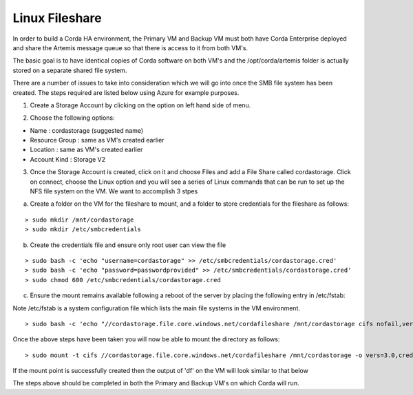 Linux Fileshare 
===============

In order to build a Corda HA environment, the Primary VM and Backup VM must both have Corda Enterprise deployed and share the Artemis message queue so that there is access to it from both VM's. 

The basic goal is to have identical copies of Corda software on both VM's and the /opt/corda/artemis folder is actually stored on a separate shared file system.

There are a number of issues to take into consideration which we will go into once the SMB file system has been created. The steps required are listed below using Azure for example purposes.

1. Create a Storage Account by clicking on the option on left hand side of menu. 

.. image:: ./resources/storage.png
   :scale: 50%

2. Choose the following options:

- Name : cordastorage (suggested name)
- Resource Group : same as VM's created earlier
- Location : same as VM's created earlier
- Account Kind : Storage V2

3. Once the Storage Account is created, click on it and choose Files and add a File Share called cordastorage. Click on connect, choose the Linux option and you will see a series of Linux commands that can be run to set up the NFS file system on the VM. We want to accomplish 3 stpes 

a) Create a folder on the VM for the fileshare to mount, and a folder to store credentials for the fileshare as follows:

.. parsed-literal::
    > sudo mkdir /mnt/cordastorage
    > sudo mkdir /etc/smbcredentials

b) Create the credentials file and ensure only root user can view the file

.. parsed-literal::
    > sudo bash -c 'echo "username=cordastorage" >> /etc/smbcredentials/cordastorage.cred'
    > sudo bash -c 'echo "password=passwordprovided" >> /etc/smbcredentials/cordastorage.cred'
    > sudo chmod 600 /etc/smbcredentials/cordastorage.cred

c) Ensure the mount remains available following a reboot of the server by placing the following entry in /etc/fstab:

Note /etc/fstab is a system configuration file which lists the main file systems in the VM environment.

.. parsed-literal::
    > sudo bash -c 'echo "//cordastorage.file.core.windows.net/cordafileshare /mnt/cordastorage cifs nofail,vers=3.0,credentials=/etc/smbcredentials/cordastorage.cred,dir_mode=0777,file_mode=0777,serverino" >> /etc/fstab'

Once the above steps have been taken you will now be able to mount the directory as follows:

.. parsed-literal::
    > sudo mount -t cifs //cordastorage.file.core.windows.net/cordafileshare /mnt/cordastorage -o vers=3.0,credentials=/etc/smbcredentials/cordastorage.cred,dir_mode=0777,file_mode=0777,serverino

If the mount point is successfully created then the output of 'df' on the VM will look similar to that below

.. image:: ./resources/smb.png
   :scale: 50%


The steps above should be completed in both the Primary and Backup VM's on which Corda will run.


